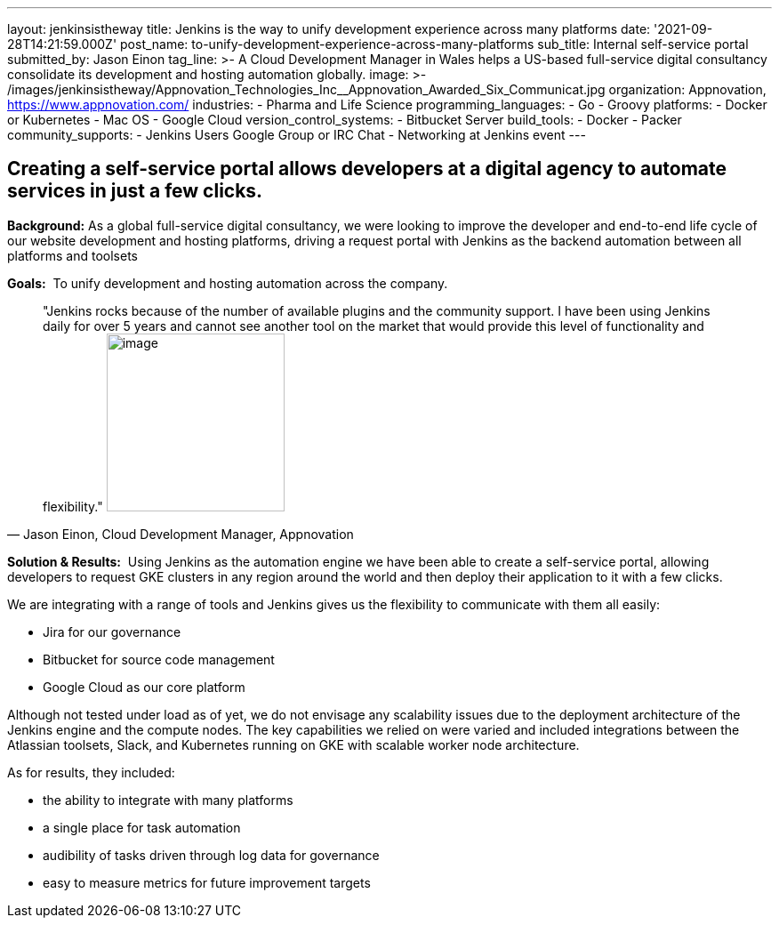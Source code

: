 ---
layout: jenkinsistheway
title: Jenkins is the way to unify development experience across many platforms
date: '2021-09-28T14:21:59.000Z'
post_name: to-unify-development-experience-across-many-platforms
sub_title: Internal self-service portal
submitted_by: Jason Einon
tag_line: >-
  A Cloud Development Manager in Wales helps a US-based full-service digital
  consultancy consolidate its development and hosting automation globally.
image: >-
  /images/jenkinsistheway/Appnovation_Technologies_Inc__Appnovation_Awarded_Six_Communicat.jpg
organization: Appnovation, https://www.appnovation.com/
industries:
  - Pharma and Life Science
programming_languages:
  - Go
  - Groovy
platforms:
  - Docker or Kubernetes
  - Mac OS
  - Google Cloud
version_control_systems:
  - Bitbucket Server
build_tools:
  - Docker
  - Packer
community_supports:
  - Jenkins Users Google Group or IRC Chat
  - Networking at Jenkins event
---





== Creating a self-service portal allows developers at a digital agency to automate services in just a few clicks.

*Background:* As a global full-service digital consultancy, we were looking to improve the developer and end-to-end life cycle of our website development and hosting platforms, driving a request portal with Jenkins as the backend automation between all platforms and toolsets

*Goals:*  To unify development and hosting automation across the company.





[.testimonal]
[quote, "Jason Einon, Cloud Development Manager, Appnovation"]
"Jenkins rocks because of the number of available plugins and the community support. I have been using Jenkins daily for over 5 years and cannot see another tool on the market that would provide this level of functionality and flexibility."
image:/images/jenkinsistheway/jason.jpeg[image,width=200,height=200]


*Solution & Results:*  Using Jenkins as the automation engine we have been able to create a self-service portal, allowing developers to request GKE clusters in any region around the world and then deploy their application to it with a few clicks. 

We are integrating with a range of tools and Jenkins gives us the flexibility to communicate with them all easily: 

* Jira for our governance 
* Bitbucket for source code management 
* Google Cloud as our core platform 

Although not tested under load as of yet, we do not envisage any scalability issues due to the deployment architecture of the Jenkins engine and the compute nodes. The key capabilities we relied on were varied and included integrations between the Atlassian toolsets, Slack, and Kubernetes running on GKE with scalable worker node architecture.

As for results, they included:

* the ability to integrate with many platforms 
* a single place for task automation 
* audibility of tasks driven through log data for governance 
* easy to measure metrics for future improvement targets
